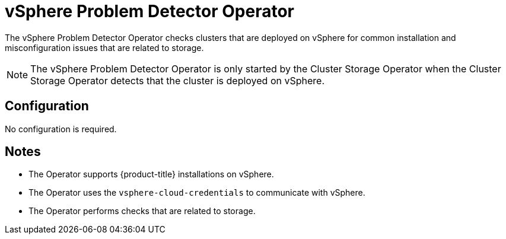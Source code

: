 // Module included in the following assemblies:
//
// *  operators/operator-reference.adoc

:operator-name: vSphere Problem Detector Operator

[id="vsphere-problem-detector-operator_{context}"]
= {operator-name}

The {operator-name} checks clusters that are deployed on vSphere for common installation and misconfiguration issues that are related to storage.

[NOTE]
====
The {operator-name} is only started by the Cluster Storage Operator when the Cluster Storage Operator detects that the cluster is deployed on vSphere.
====

[discrete]
== Configuration

No configuration is required.

[discrete]
== Notes

* The Operator supports {product-title} installations on vSphere.
* The Operator uses the `vsphere-cloud-credentials` to communicate with vSphere.
* The Operator performs checks that are related to storage.

// Clear temporary attributes
:!operator-name: